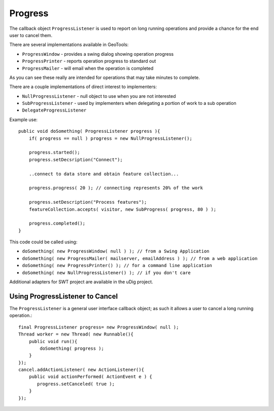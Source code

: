 Progress
--------

The callback object ``ProgressListener`` is used to report on long running operations and provide a chance for the end user to cancel them.

There are several implementations available in GeoTools:

* ``ProgressWindow`` - provides a swing dialog showing operation progress
* ``ProgressPrinter`` - reports operation progress to standard out
* ``ProgressMailer`` - will email when the operation is completed

As you can see these really are intended for operations that may take minutes to complete.

There are a couple implementations of direct interest to implementers:

* ``NullProgressListener`` - null object to use when you are not interested
* ``SubProgressListener`` - used by implementers when delegating a portion of work to a sub operation
* ``DelegateProgressListener``

Example use::
  
  public void doSomething( ProgressListener progress ){
      if( progress == null ) progress = new NullProgressListener();
  
      progress.started();
      progress.setDecsription("Connect");
      
      ..connect to data store and obtain feature collection...
      
      progress.progress( 20 ); // connecting represents 20% of the work
      
      progress.setDescription("Process features");
      featureCollection.accepts( visitor, new SubProgress( progress, 80 ) );
      
      progress.completed();
  }

This code could be called using:

* ``doSomething( new ProgressWindow( null ) ); // from a Swing Application``
* ``doSomething( new ProgressMailer( mailserver, emailAddress ) ); // from a web application``
* ``doSomething( new ProgressPrinter() ); // for a command line application``
* ``doSomething( new NullProgressListener() ); // if you don't care``

Additional adapters for SWT project are available in the uDig project.

Using ProgressListener to Cancel
^^^^^^^^^^^^^^^^^^^^^^^^^^^^^^^^

The ``ProgressListener`` is a general user interface callback object; as such it allows a user to cancel a long running operation.::
  
  final ProgressListener progress= new ProgressWindow( null );
  Thread worker = new Thread( new Runnable(){
      public void run(){
          doSomething( progress );
      }
  });
  cancel.addActionListener( new ActionListener(){
      public void actionPerformed( ActionEvent e ) {
         progress.setCanceled( true );
      }            
  });
